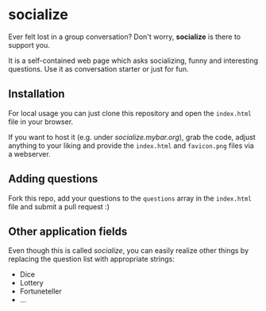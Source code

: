 * socialize

  Ever felt lost in a group conversation?
  Don't worry, *socialize* is there to support you.

  It is a self-contained web page which asks socializing, funny and interesting questions.
  Use it as conversation starter or just for fun.

** Installation

   For local usage you can just clone this repository and open the =index.html= file in your browser.

   If you want to host it (e.g. under /socialize.mybar.org/), grab the code, adjust anything to your liking and provide the =index.html= and =favicon.png= files via a webserver.

** Adding questions

   Fork this repo, add your questions to the =questions= array in the =index.html= file and submit a pull request :)

** Other application fields

   Even though this is called /socialize/, you can easily realize other things by replacing the question list with appropriate strings:

   - Dice
   - Lottery
   - Fortuneteller
   - ...
